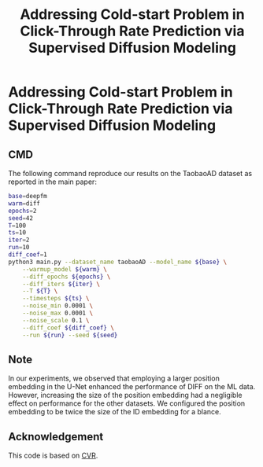#+TITLE: Addressing Cold-start Problem in Click-Through Rate Prediction via Supervised Diffusion Modeling
#+OPTIONS: num:3
#+OPTIONS: ^:nil
#+HTML_HEAD: <link rel="stylesheet" type="text/css" href="https://gongzhitaao.org/orgcss/org.css"/>

* Addressing Cold-start Problem in Click-Through Rate Prediction via Supervised Diffusion Modeling
** CMD
The following command reproduce our results on the TaobaoAD dataset as reported in the main paper:
#+begin_src bash
base=deepfm
warm=diff
epochs=2
seed=42
T=100
ts=10
iter=2
run=10
diff_coef=1
python3 main.py --dataset_name taobaoAD --model_name ${base} \
    --warmup_model ${warm} \
    --diff_epochs ${epochs} \
    --diff_iters ${iter} \
    --T ${T} \
    --timesteps ${ts} \
    --noise_min 0.0001 \
    --noise_max 0.0001 \
    --noise_scale 0.1 \
    --diff_coef ${diff_coef} \
    --run ${run} --seed ${seed}
#+end_src

** Note
In our experiments, we observed that employing a larger position embedding in the U-Net enhanced the performance of DIFF on the ML data. However, increasing the size of the position embedding had a negligible effect on performance for the other datasets. We configured the position embedding to be twice the size of the ID embedding for a blance.

** Acknowledgement
This code is based on [[https://github.com/BestActionNow/CVAR][CVR]].


